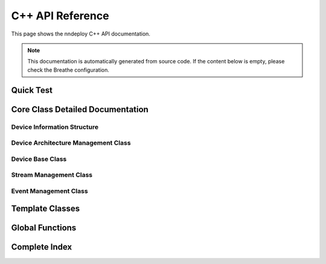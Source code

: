 C++ API Reference
=================

This page shows the nndeploy C++ API documentation.

.. note::
   This documentation is automatically generated from source code.
   If the content below is empty, please check the Breathe configuration.

Quick Test
----------

.. breathe:class:: nndeploy::device::Device
   :project: nndeploy_device
   :outline:

Core Class Detailed Documentation
---------------------------------

Device Information Structure
~~~~~~~~~~~~~~~~~~~~~~~~~~~~

.. breathe:struct:: nndeploy::device::DeviceInfo
   :project: nndeploy_device
   :members:

Device Architecture Management Class
~~~~~~~~~~~~~~~~~~~~~~~~~~~~~~~~~~~~

.. breathe:class:: nndeploy::device::Architecture
   :project: nndeploy_device
   :members:
   :protected-members:

Device Base Class
~~~~~~~~~~~~~~~~~

.. breathe:class:: nndeploy::device::Device
   :project: nndeploy_device
   :members:
   :protected-members:

Stream Management Class
~~~~~~~~~~~~~~~~~~~~~~~

.. breathe:class:: nndeploy::device::Stream
   :project: nndeploy_device
   :members:
   :protected-members:

Event Management Class
~~~~~~~~~~~~~~~~~~~~~~

.. breathe:class:: nndeploy::device::Event
   :project: nndeploy_device
   :members:
   :protected-members:

Template Classes
----------------

.. breathe:class:: nndeploy::device::TypeArchitectureRegister
   :project: nndeploy_device
   :members:

Global Functions
----------------

.. breathe:function:: nndeploy::device::getDevice
   :project: nndeploy_device

.. breathe:function:: nndeploy::device::createStream(base::DeviceType)
   :project: nndeploy_device

.. breathe:function:: nndeploy::device::createEvent
   :project: nndeploy_device

Complete Index
--------------

.. breathe:doxygen-index::
   :project: nndeploy_device
   :outline: